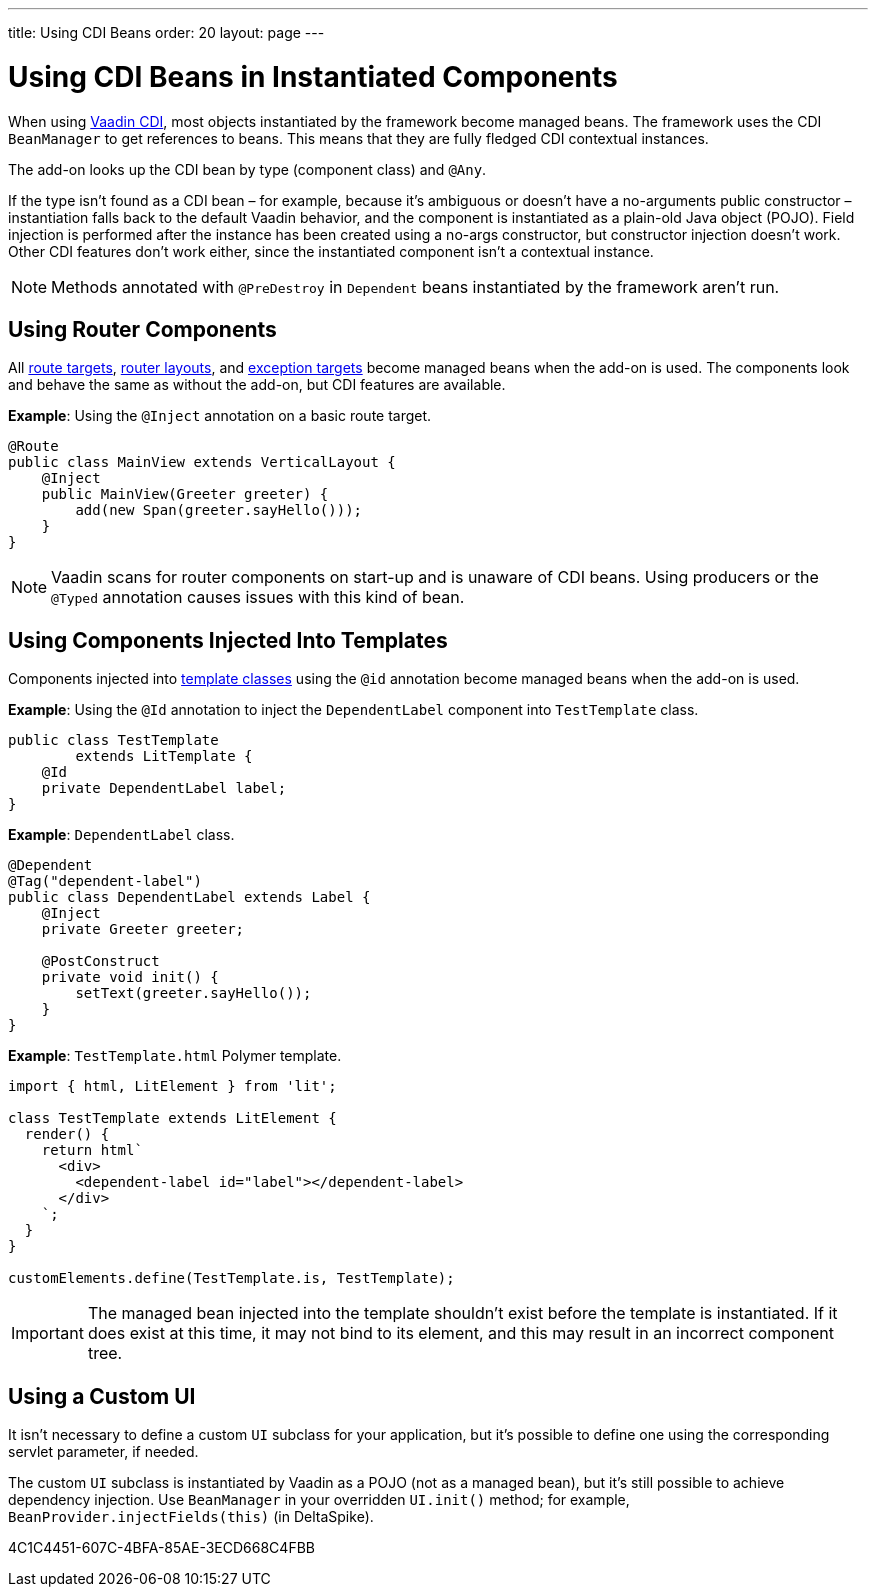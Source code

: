 ---
title: Using CDI Beans
order: 20
layout: page
---

= Using CDI Beans in Instantiated Components

When using https://vaadin.com/directory/component/vaadin-cdi/[Vaadin CDI], most objects instantiated by the framework become managed beans.
The framework uses the CDI [classname]`BeanManager` to get references to beans.
This means that they are fully fledged CDI contextual instances.

The add-on looks up the CDI bean by type (component class) and `@Any`.

If the type isn't found as a CDI bean &ndash; for example, because it's ambiguous or doesn't have a no-arguments public constructor &ndash; instantiation falls back to the default Vaadin behavior, and the component is instantiated as a plain-old Java object (POJO).
Field injection is performed after the instance has been created using a no-args constructor, but constructor injection doesn't work.
Other CDI features don't work either, since the instantiated component isn't a contextual instance.

[NOTE]
Methods annotated with `@PreDestroy` in `Dependent` beans instantiated by the framework aren't run.

== Using Router Components

All <<../../routing#,route targets>>, <<../../routing/layout#,router layouts>>, and <<../../routing/exceptions#,exception targets>>  become managed beans when the add-on is used.
The components look and behave the same as without the add-on, but CDI features are available.

*Example*: Using the `@Inject` annotation on a basic route target.

[source,java]
----
@Route
public class MainView extends VerticalLayout {
    @Inject
    public MainView(Greeter greeter) {
        add(new Span(greeter.sayHello()));
    }
}
----

[NOTE]
Vaadin scans for router components on start-up and is unaware of CDI beans.
Using producers or the `@Typed` annotation causes issues with this kind of bean.


== Using Components Injected Into Templates

Components injected into <<{articles}/create-ui/templates/basic#, template classes>> using the `@id` annotation become managed beans when the add-on is used.

*Example*: Using the `@Id` annotation to inject the [classname]`DependentLabel` component into [classname]`TestTemplate` class.

[source,java]
----
public class TestTemplate
        extends LitTemplate {
    @Id
    private DependentLabel label;
}
----

*Example*: `DependentLabel` class.

[source,java]
----
@Dependent
@Tag("dependent-label")
public class DependentLabel extends Label {
    @Inject
    private Greeter greeter;

    @PostConstruct
    private void init() {
        setText(greeter.sayHello());
    }
}
----

*Example*: [filename]`TestTemplate.html` Polymer template.

[source,javascript]
----
import { html, LitElement } from 'lit';

class TestTemplate extends LitElement {
  render() {
    return html`
      <div>
        <dependent-label id="label"></dependent-label>
      </div>
    `;
  }
}

customElements.define(TestTemplate.is, TestTemplate);
----

[IMPORTANT]
The managed bean injected into the template shouldn't exist before the template is instantiated.
If it does exist at this time, it may not bind to its element, and this may result in an incorrect component tree.


== Using a Custom UI

It isn't necessary to define a custom [classname]`UI` subclass for your application, but it's possible to define one using the corresponding servlet parameter, if needed.

The custom [classname]`UI` subclass is instantiated by Vaadin as a POJO (not as a managed bean), but it's still possible to achieve dependency injection.
Use [classname]`BeanManager` in your overridden [methodname]`UI.init()` method; for example, [methodname]`BeanProvider.injectFields(this)` (in DeltaSpike).


[.discussion-id]
4C1C4451-607C-4BFA-85AE-3ECD668C4FBB
